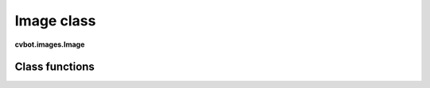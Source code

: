 Image class
===========

**cvbot.images.Image**

Class functions
---------------

.. py:function:: image.show(pos=None)

   Shows the image on a separate window

   :param pos: Optional "pos" position of displayed window is tuple of x and y coordinates.
   :type pos: tuple(int, int) or None

   
   Examples:

       - Showing an image of a screen region

.. code-block:: python
   from cvbot.capture import get_reigon

   img = get_region((100, 100, 300, 300))
   img.show()

